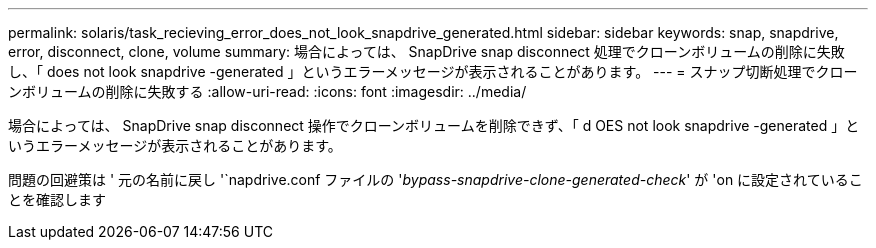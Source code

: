 ---
permalink: solaris/task_recieving_error_does_not_look_snapdrive_generated.html 
sidebar: sidebar 
keywords: snap, snapdrive, error, disconnect, clone, volume 
summary: 場合によっては、 SnapDrive snap disconnect 処理でクローンボリュームの削除に失敗し、「 does not look snapdrive -generated 」というエラーメッセージが表示されることがあります。 
---
= スナップ切断処理でクローンボリュームの削除に失敗する
:allow-uri-read: 
:icons: font
:imagesdir: ../media/


[role="lead"]
場合によっては、 SnapDrive snap disconnect 操作でクローンボリュームを削除できず、「 d OES not look snapdrive -generated 」というエラーメッセージが表示されることがあります。

問題の回避策は ' 元の名前に戻し '`napdrive.conf ファイルの '_bypass-snapdrive-clone-generated-check_' が 'on に設定されていることを確認します
